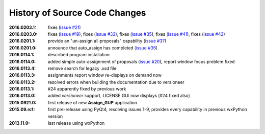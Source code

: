 
==============================
History of Source Code Changes
==============================

:2016.0203.1: fixes (`issue #21 <https://github.com/prjemian/assign_gup/issues/21>`_)
:2016.0203.0: fixes (`issue #19 <https://github.com/prjemian/assign_gup/issues/19>`_),
              fixes (`issue #32 <https://github.com/prjemian/assign_gup/issues/32>`_),
              fixes (`issue #35 <https://github.com/prjemian/assign_gup/issues/35>`_),
              fixes (`issue #41 <https://github.com/prjemian/assign_gup/issues/41>`_),
              fixes (`issue #42 <https://github.com/prjemian/assign_gup/issues/42>`_)
:2016.0201.1: provide an "un-assign all proposals" capability  (`issue #37 <https://github.com/prjemian/assign_gup/issues/37>`_)
:2016.0201.0: announce that auto_assign has completed (`issue #36 <https://github.com/prjemian/assign_gup/issues/38>`_)
:2016.0114.1: described program installation 
:2016.0114.0: added simple auto-assignment of proposals (`issue #20 <https://github.com/prjemian/assign_gup/issues/20>`_), 
              report window focus problem fixed 
:2016.0113.4: remove search for legacy .xsd file 
:2016.0113.3: assignments report window re-displays on demand now 
:2016.0113.2: resolved errors when building the documentation due to versioneer
:2016.0113.1: #24 apparently fixed by previous work
:2016.0113.0: added *versioneer* support, LICENSE GUI now displays (#24 fixed also)
:2015.0921.0: first release of new **Assign_GUP** application
:2015.09.rc1: first pre-release using PyQt4, resolving issues 1-9, provides every capability in previous wxPython version
:2013.11.0: last release using wxPython
